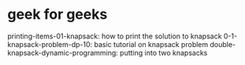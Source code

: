 # -*- mode: org -*-
#+STARTUP: indent hidestars showall
* geek for geeks
printing-items-01-knapsack: how to print the solution to knapsack
0-1-knapsack-problem-dp-10: basic tutorial on knapsack problem
double-knapsack-dynamic-programming: putting into two knapsacks

